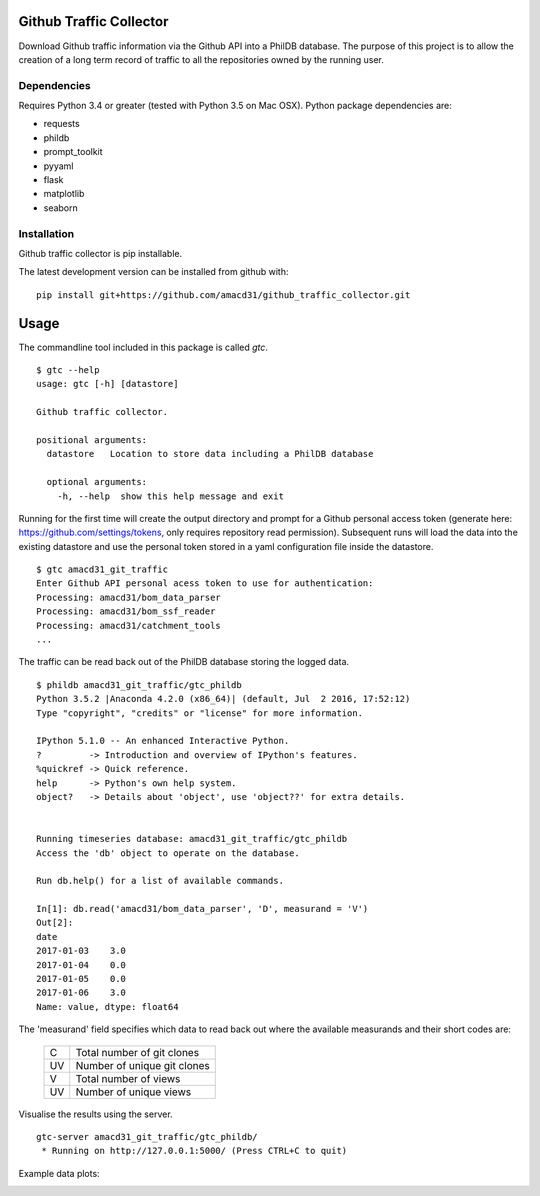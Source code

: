 Github Traffic Collector
==============

Download Github traffic information via the Github API into a PhilDB database.
The purpose of this project is to allow the creation of a long term record of
traffic to all the repositories owned by the running user.

Dependencies
------------

Requires Python 3.4 or greater (tested with Python 3.5 on Mac OSX).
Python package dependencies are:

- requests
- phildb
- prompt_toolkit
- pyyaml
- flask
- matplotlib
- seaborn

Installation
------------

Github traffic collector is pip installable.

The latest development version can be installed from github with::

    pip install git+https://github.com/amacd31/github_traffic_collector.git

Usage
=====

The commandline tool included in this package is called `gtc`.

::

    $ gtc --help
    usage: gtc [-h] [datastore]

    Github traffic collector.

    positional arguments:
      datastore   Location to store data including a PhilDB database

      optional arguments:
        -h, --help  show this help message and exit

Running for the first time will create the output directory and prompt for a Github
personal access token (generate here: https://github.com/settings/tokens, only requires repository read permission).
Subsequent runs will load the data into the existing datastore
and use the personal token stored in a yaml configuration file inside the datastore.

::

    $ gtc amacd31_git_traffic
    Enter Github API personal acess token to use for authentication:
    Processing: amacd31/bom_data_parser
    Processing: amacd31/bom_ssf_reader
    Processing: amacd31/catchment_tools
    ...

The traffic can be read back out of the PhilDB database storing the logged data.

::

    $ phildb amacd31_git_traffic/gtc_phildb
    Python 3.5.2 |Anaconda 4.2.0 (x86_64)| (default, Jul  2 2016, 17:52:12)
    Type "copyright", "credits" or "license" for more information.

    IPython 5.1.0 -- An enhanced Interactive Python.
    ?         -> Introduction and overview of IPython's features.
    %quickref -> Quick reference.
    help      -> Python's own help system.
    object?   -> Details about 'object', use 'object??' for extra details.


    Running timeseries database: amacd31_git_traffic/gtc_phildb
    Access the 'db' object to operate on the database.

    Run db.help() for a list of available commands.

    In[1]: db.read('amacd31/bom_data_parser', 'D', measurand = 'V')
    Out[2]:
    date
    2017-01-03    3.0
    2017-01-04    0.0
    2017-01-05    0.0
    2017-01-06    3.0
    Name: value, dtype: float64

The 'measurand' field specifies which data to read back out where the available measurands and their short codes are:

    ==  ===========================
    C   Total number of git clones
    UV  Number of unique git clones
    V   Total number of views
    UV  Number of unique views
    ==  ===========================

Visualise the results using the server.

::

    gtc-server amacd31_git_traffic/gtc_phildb/
     * Running on http://127.0.0.1:5000/ (Press CTRL+C to quit)

Example data plots:

.. image:: https://raw.githubusercontent.com/amacd31/github_traffic_collector/master/example_plots.png

